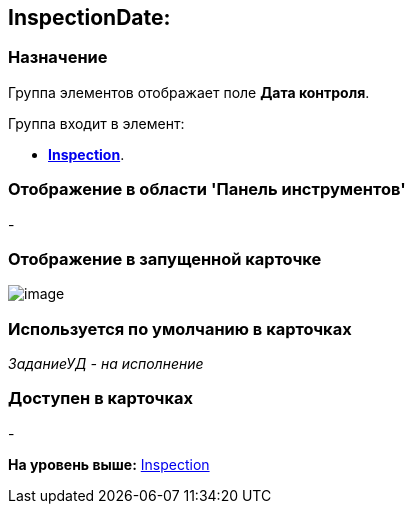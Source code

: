 [[ariaid-title1]]
== InspectionDate:

=== Назначение

Группа элементов отображает поле [.keyword]*Дата контроля*.

Группа входит в элемент:

* xref:lay_HardcodeElements_Inspection.html[[.keyword]*Inspection*].

=== Отображение в области 'Панель инструментов'

-

=== Отображение в запущенной карточке

image::images/lay_Card_HC_InspectionDate.png[image]

=== Используется по умолчанию в карточках

[.keyword .parmname]_ЗаданиеУД - на исполнение_

=== Доступен в карточках

-

*На уровень выше:* link:../pages/lay_HardcodeElements_Inspection.adoc[Inspection]
